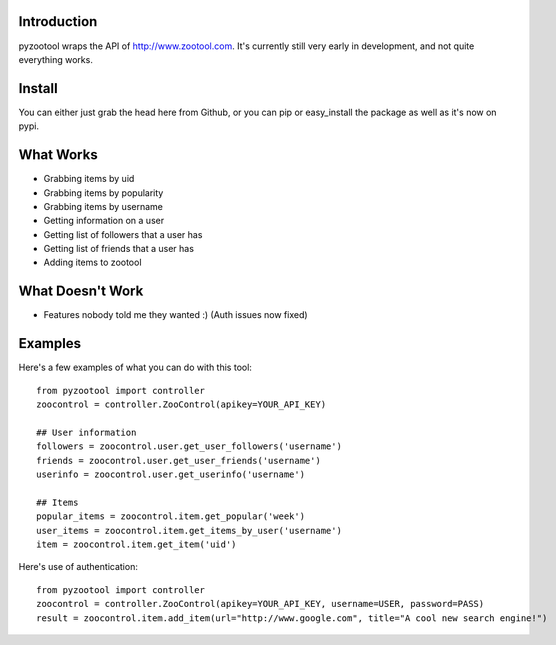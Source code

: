 Introduction
=====================

pyzootool wraps the API of http://www.zootool.com. It's currently still very early in development, and not quite everything works.

Install
=====================

You can either just grab the head here from Github, or you can pip or easy_install the package as well as it's now on pypi.

What Works 
=====================

- Grabbing items by uid
- Grabbing items by popularity
- Grabbing items by username
- Getting information on a user
- Getting list of followers that a user has
- Getting list of friends that a user has
- Adding items to zootool

What Doesn't Work
=====================

- Features nobody told me they wanted :) (Auth issues now fixed)

Examples
=====================

Here's a few examples of what you can do with this tool::

	from pyzootool import controller
	zoocontrol = controller.ZooControl(apikey=YOUR_API_KEY)
	
	## User information
	followers = zoocontrol.user.get_user_followers('username')
	friends = zoocontrol.user.get_user_friends('username')
	userinfo = zoocontrol.user.get_userinfo('username')
	
	## Items
	popular_items = zoocontrol.item.get_popular('week')
	user_items = zoocontrol.item.get_items_by_user('username')
	item = zoocontrol.item.get_item('uid')
	
Here's use of authentication::

	from pyzootool import controller
	zoocontrol = controller.ZooControl(apikey=YOUR_API_KEY, username=USER, password=PASS)
	result = zoocontrol.item.add_item(url="http://www.google.com", title="A cool new search engine!")
	
